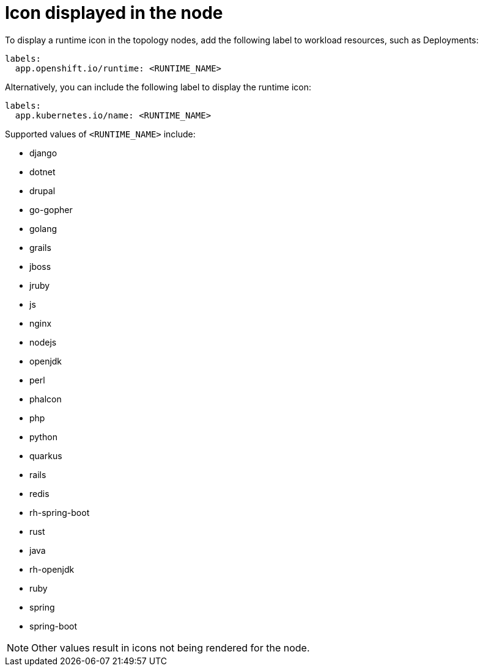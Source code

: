 :_mod-docs-content-type: PROCEDURE

[id="proc-icon-displayed-in-the-node"]
= Icon displayed in the node

To display a runtime icon in the topology nodes, add the following label to workload resources, such as Deployments:

[source,yaml]
----
labels:
  app.openshift.io/runtime: <RUNTIME_NAME>
----
Alternatively, you can include the following label to display the runtime icon:

[source,yaml]
----
labels:
  app.kubernetes.io/name: <RUNTIME_NAME>
----

Supported values of `<RUNTIME_NAME>` include:

* django
* dotnet
* drupal
* go-gopher
* golang
* grails
* jboss
* jruby
* js
* nginx
* nodejs
* openjdk
* perl
* phalcon
* php
* python
* quarkus
* rails
* redis
* rh-spring-boot
* rust
* java
* rh-openjdk
* ruby
* spring
* spring-boot

[NOTE]
====
Other values result in icons not being rendered for the node.
====
